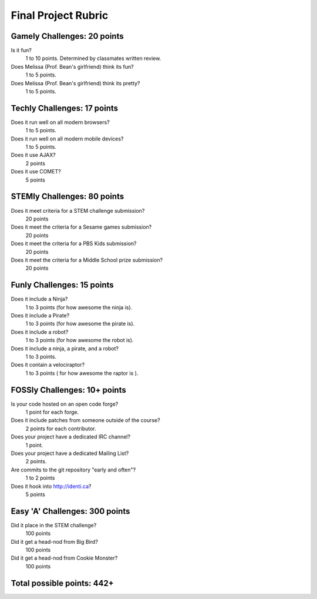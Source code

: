Final Project Rubric
====================

Gamely Challenges: 20 points
----------------------------
Is it fun?
    1 to 10 points.  Determined by classmates written review.

Does Melissa (Prof. Bean's girlfriend) think its fun?
    1 to 5 points.

Does Melissa (Prof. Bean's girlfriend) think its pretty?
    1 to 5 points.


Techly Challenges: 17 points
----------------------------
Does it run well on all modern browsers?
    1 to 5 points.

Does it run well on all modern mobile devices?
    1 to 5 points.

Does it use AJAX?
    2 points

Does it use COMET?
    5 points


STEMly Challenges: 80 points
----------------------------
Does it meet criteria for a STEM challenge submission?
    20 points

Does it meet the criteria for a Sesame games submission?
    20 points

Does it meet the criteria for a PBS Kids submission?
    20 points

Does it meet the criteria for a Middle School prize submission?
    20 points


Funly Challenges: 15 points
---------------------------
Does it include a Ninja?
    1 to 3 points (for how awesome the ninja is).

Does it include a Pirate?
    1 to 3 points (for how awesome the pirate is).

Does it include a robot?
    1 to 3 points (for how awesome the robot is).

Does it include a ninja, a pirate, and a robot?
    1 to 3 points.

Does it contain a velociraptor?
    1 to 3 points ( for how awesome the raptor is ).

FOSSly Challenges: 10+ points
-----------------------------
Is your code hosted on an open code forge?
    1 point for each forge.

Does it include patches from someone outside of the course?
    2 points for each contributor.

Does your project have a dedicated IRC channel?
    1 point.

Does your project have a dedicated Mailing List?
    2 points.

Are commits to the git repository "early and often"?
    1 to 2 points

Does it hook into http://identi.ca?
    5 points

Easy 'A' Challenges: 300 points
-------------------------------
Did it place in the STEM challenge?
    100 points

Did it get a head-nod from Big Bird?
    100 points

Did it get a head-nod from Cookie Monster?
    100 points

Total possible points:  442+
----------------------------
